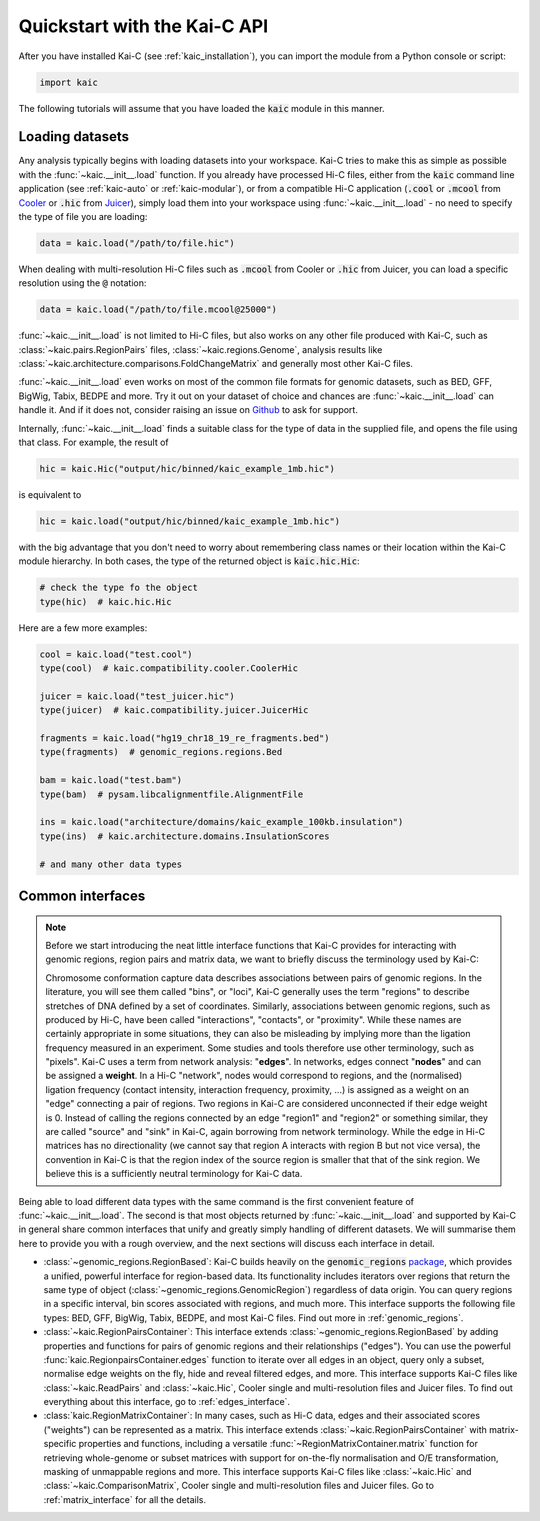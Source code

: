 =============================
Quickstart with the Kai-C API
=============================

After you have installed Kai-C (see :ref:`kaic_installation`), you can import the module
from a Python console or script:

.. code::

    import kaic

The following tutorials will assume that you have loaded the :code:`kaic` module in this
manner.

****************
Loading datasets
****************

Any analysis typically begins with loading datasets into your workspace. Kai-C tries to make this
as simple as possible with the :func:`~kaic.__init__.load` function.
If you already have processed Hi-C files, either from the :code:`kaic` command line
application (see :ref:`kaic-auto` or :ref:`kaic-modular`), or from a compatible Hi-C application
(:code:`.cool` or :code:`.mcool` from `Cooler <https://github.com/mirnylab/cooler>`_ or :code:`.hic` from
`Juicer <https://github.com/aidenlab/juicer>`_), simply load them into your workspace
using :func:`~kaic.__init__.load` - no need to specify the type of file you are loading:

.. code::

     data = kaic.load("/path/to/file.hic")

When dealing with multi-resolution Hi-C files such as :code:`.mcool` from Cooler or :code:`.hic` from
Juicer, you can load a specific resolution using the :code:`@` notation:

.. code::

     data = kaic.load("/path/to/file.mcool@25000")

:func:`~kaic.__init__.load` is not limited to Hi-C files, but also works on any other file
produced with Kai-C, such as :class:`~kaic.pairs.RegionPairs` files, :class:`~kaic.regions.Genome`,
analysis results like :class:`~kaic.architecture.comparisons.FoldChangeMatrix` and generally most
other Kai-C files.

:func:`~kaic.__init__.load` even works on most of the common file formats for genomic
datasets, such as BED, GFF, BigWig, Tabix, BEDPE and more. Try it out on your dataset of choice and
chances are :func:`~kaic.__init__.load` can handle it. And if it does not, consider raising
an issue on `Github <https://github.com/vaquerizaslab/kaic/issues>`_ to ask for support.

Internally, :func:`~kaic.__init__.load` finds a suitable class for the type of data
in the supplied file, and opens the file using that class. For example, the result of

.. code::

    hic = kaic.Hic("output/hic/binned/kaic_example_1mb.hic")

is equivalent to

.. code::

    hic = kaic.load("output/hic/binned/kaic_example_1mb.hic")

with the big advantage that you don't need to worry about remembering class names or
their location within the Kai-C module hierarchy. In both cases, the type of the
returned object is :code:`kaic.hic.Hic`:

.. code::

    # check the type fo the object
    type(hic)  # kaic.hic.Hic

Here are a few more examples:

.. code::

    cool = kaic.load("test.cool")
    type(cool)  # kaic.compatibility.cooler.CoolerHic

    juicer = kaic.load("test_juicer.hic")
    type(juicer)  # kaic.compatibility.juicer.JuicerHic

    fragments = kaic.load("hg19_chr18_19_re_fragments.bed")
    type(fragments)  # genomic_regions.regions.Bed

    bam = kaic.load("test.bam")
    type(bam)  # pysam.libcalignmentfile.AlignmentFile

    ins = kaic.load("architecture/domains/kaic_example_100kb.insulation")
    type(ins)  # kaic.architecture.domains.InsulationScores

    # and many other data types


*****************
Common interfaces
*****************

.. note::

    Before we start introducing the neat little interface functions that Kai-C provides for
    interacting with genomic regions, region pairs and matrix data, we want to briefly discuss
    the terminology used by Kai-C:

    Chromosome conformation capture data describes associations between pairs of genomic regions.
    In the literature, you will see them called "bins", or "loci", Kai-C generally uses the term
    "regions" to describe stretches of DNA defined by a set of coordinates. Similarly, associations
    between genomic regions, such as produced by Hi-C, have been called "interactions", "contacts",
    or "proximity". While these names are certainly appropriate in some situations, they can also
    be misleading by implying more than the ligation frequency measured in an experiment. Some studies
    and tools therefore use other terminology, such as "pixels". Kai-C uses a term from network
    analysis: "**edges**". In networks, edges connect "**nodes**" and can be assigned a **weight**.
    In a Hi-C "network", nodes would correspond to regions, and the (normalised) ligation frequency
    (contact intensity, interaction frequency, proximity, ...) is assigned as a weight on an "edge"
    connecting a pair of regions. Two regions in Kai-C are considered unconnected if their edge
    weight is 0. Instead of calling the regions connected by an edge "region1" and "region2" or
    something similar, they are called "source" and "sink" in Kai-C, again borrowing from network terminology.
    While the edge in Hi-C matrices has no directionality (we cannot say that region A interacts with
    region B but not vice versa), the convention in Kai-C is that the region index of the source
    region is smaller that that of the sink region.
    We believe this is a sufficiently neutral terminology for Kai-C data.


Being able to load different data types with the same command is the first convenient
feature of :func:`~kaic.__init__.load`. The second is that most objects returned by
:func:`~kaic.__init__.load` and supported by Kai-C in general share common interfaces
that unify and greatly simply handling of different datasets. We will summarise them
here to provide you with a rough overview, and the next sections will discuss each
interface in detail.

- :class:`~genomic_regions.RegionBased`: Kai-C builds heavily on the
  :code:`genomic_regions` `package <https://github.com/vaquerizaslab/genomic_regions>`_,
  which provides a unified, powerful interface for region-based data. Its functionality
  includes iterators over regions that return the same type of object
  (:class:`~genomic_regions.GenomicRegion`) regardless of data origin.
  You can query regions in a specific interval, bin scores
  associated with regions, and much more.
  This interface supports the following file types: BED, GFF, BigWig, Tabix, BEDPE, and most
  Kai-C files. Find out more in :ref:`genomic_regions`.

- :class:`~kaic.RegionPairsContainer`: This interface extends
  :class:`~genomic_regions.RegionBased` by adding properties and functions for pairs of
  genomic regions and their relationships ("edges"). You can use the powerful
  :func:`kaic.RegionpairsContainer.edges` function to iterate over all edges in an object,
  query only a subset, normalise edge weights on the fly, hide and reveal filtered
  edges, and more. This interface supports Kai-C files like :class:`~kaic.ReadPairs` and
  :class:`~kaic.Hic`, Cooler single and multi-resolution files and Juicer files.
  To find out everything about this interface, go to :ref:`edges_interface`.

- :class:`kaic.RegionMatrixContainer`: In many cases, such as Hi-C data, edges and their
  associated scores ("weights") can be represented as a matrix. This interface extends
  :class:`~kaic.RegionPairsContainer` with matrix-specific properties and functions,
  including a versatile :func:`~RegionMatrixContainer.matrix` function for retrieving
  whole-genome or subset matrices with support for on-the-fly normalisation and O/E
  transformation, masking of unmappable regions and more. This interface supports
  Kai-C files like :class:`~kaic.Hic` and  :class:`~kaic.ComparisonMatrix`, Cooler
  single and multi-resolution files and Juicer files. Go to :ref:`matrix_interface`
  for all the details.